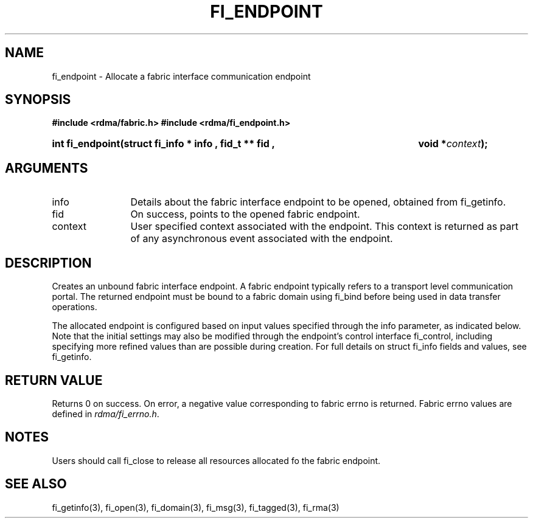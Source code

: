 .TH "FI_ENDPOINT" 3 "2013-01-20" "libfabric" "Libfabric Programmer's Manual" libfabric
.SH NAME
fi_endpoint \- Allocate a fabric interface communication endpoint
.SH SYNOPSIS
.B "#include <rdma/fabric.h>"
.B "#include <rdma/fi_endpoint.h>"
.HP
.B "int fi_endpoint(struct fi_info *" info ", fid_t **" fid ","
.BI "void *" context ");"
.SH ARGUMENTS
.IP "info" 12
Details about the fabric interface endpoint to be opened, obtained from fi_getinfo.
.IP "fid" 12
On success, points to the opened fabric endpoint.
.IP "context" 12
User specified context associated with the endpoint.  This context is returned as
part of any asynchronous event associated with the endpoint.
.SH "DESCRIPTION"
Creates an unbound fabric interface endpoint.  A fabric endpoint typically
refers to a transport level communication portal.  The returned endpoint must
be bound to a fabric domain using fi_bind before being used in data transfer
operations.
.P
The allocated endpoint is configured based on input values specified through
the info parameter, as indicated below.  Note that the initial settings may
also be modified through the endpoint's control interface fi_control,
including specifying more refined values than are possible during creation.
For full details on struct fi_info fields and values, see fi_getinfo.
.SH "RETURN VALUE"
Returns 0 on success. On error, a negative value corresponding to fabric
errno is returned. Fabric errno values are defined in 
.IR "rdma/fi_errno.h".
.SH "NOTES"
Users should call fi_close to release all resources allocated fo the fabric
endpoint.
.SH "SEE ALSO"
fi_getinfo(3), fi_open(3), fi_domain(3), fi_msg(3), fi_tagged(3), fi_rma(3)
